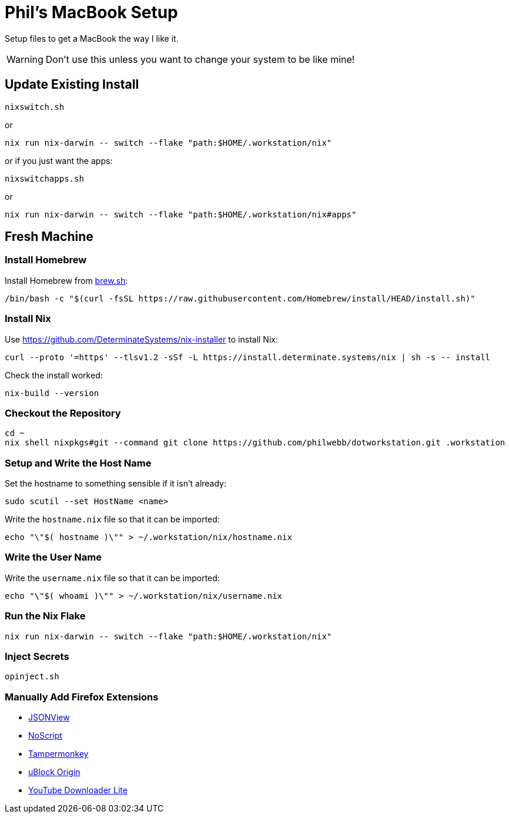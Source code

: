 = Phil's MacBook Setup

Setup files to get a MacBook the way I like it.

WARNING: Don't use this unless you want to change your system to be like mine!



== Update Existing Install

[,shell]
----
nixswitch.sh
----

or

[,shell]
----
nix run nix-darwin -- switch --flake "path:$HOME/.workstation/nix"
----

or if you just want the apps:

[,shell]
----
nixswitchapps.sh
----

or

[,shell]
----
nix run nix-darwin -- switch --flake "path:$HOME/.workstation/nix#apps"
----



== Fresh Machine



=== Install Homebrew

Install Homebrew from https://brew.sh/[brew.sh]:

[,shell]
----
/bin/bash -c "$(curl -fsSL https://raw.githubusercontent.com/Homebrew/install/HEAD/install.sh)"
----

=== Install Nix

Use https://github.com/DeterminateSystems/nix-installer to install Nix:

[,shell]
----
curl --proto '=https' --tlsv1.2 -sSf -L https://install.determinate.systems/nix | sh -s -- install
----

Check the install worked:

[,shell]
----
nix-build --version
----



=== Checkout the Repository

[,shell]
----
cd ~
nix shell nixpkgs#git --command git clone https://github.com/philwebb/dotworkstation.git .workstation
----



=== Setup and Write the Host Name

Set the hostname to something sensible if it isn't already:

[,shell]
----
sudo scutil --set HostName <name>
----

Write the `hostname.nix` file so that it can be imported:

[,shell]
----
echo "\"$( hostname )\"" > ~/.workstation/nix/hostname.nix
----


=== Write the User Name

Write the `username.nix` file so that it can be imported:

[,shell]
----
echo "\"$( whoami )\"" > ~/.workstation/nix/username.nix
----



=== Run the Nix Flake

[,shell]
----
nix run nix-darwin -- switch --flake "path:$HOME/.workstation/nix"
----


=== Inject Secrets

[,shell]
----
opinject.sh
----



=== Manually Add Firefox Extensions

- https://addons.mozilla.org/en-US/firefox/addon/jsonview/[JSONView]
- https://addons.mozilla.org/en-US/firefox/addon/noscript/[NoScript]
- https://addons.mozilla.org/en-US/firefox/addon/tampermonkey/[Tampermonkey]
- https://addons.mozilla.org/en-US/firefox/addon/ublock-origin/[uBlock Origin]
- https://addons.mozilla.org/en-US/firefox/addon/youtube-downloader-lite[YouTube Downloader Lite]
